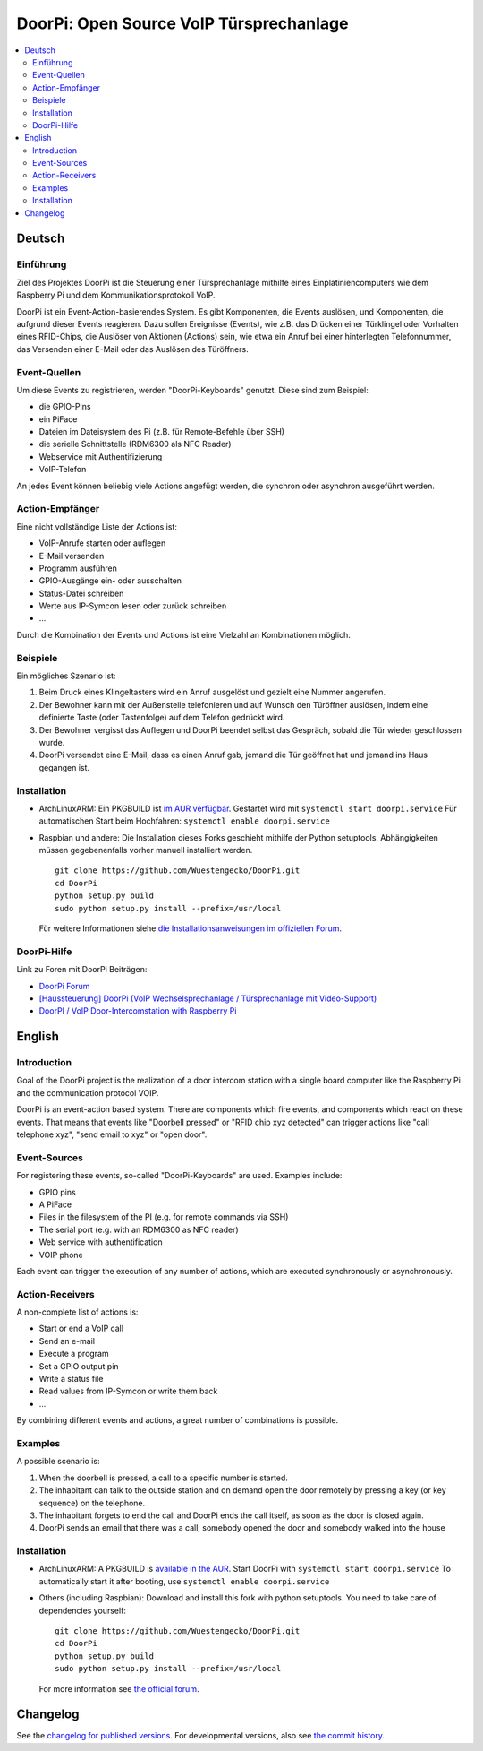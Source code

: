 DoorPi: Open Source VoIP Türsprechanlage
****************************************

|pypi_License|
|pypi_latest_version|
|travis_status_master|
|scrutinizer_status_master|
|code_climate_badge|

.. contents::
   :local:
   :depth: 2
   :backlinks: none

Deutsch
=======

Einführung
----------

Ziel des Projektes DoorPi ist die Steuerung einer Türsprechanlage
mithilfe eines Einplatiniencomputers wie dem Raspberry Pi und dem
Kommunikationsprotokoll VoIP.

DoorPi ist ein Event-Action-basierendes System.  Es gibt Komponenten,
die Events auslösen, und Komponenten, die aufgrund dieser Events
reagieren.  Dazu sollen Ereignisse (Events), wie z.B. das Drücken einer
Türklingel oder Vorhalten eines RFID-Chips, die Auslöser von Aktionen
(Actions) sein, wie etwa ein Anruf bei einer hinterlegten Telefonnummer,
das Versenden einer E-Mail oder das Auslösen des Türöffners.

Event-Quellen
-------------

Um diese Events zu registrieren, werden "DoorPi-Keyboards" genutzt.
Diese sind zum Beispiel:

* die GPIO-Pins
* ein PiFace
* Dateien im Dateisystem des Pi (z.B. für Remote-Befehle über SSH)
* die serielle Schnittstelle (RDM6300 als NFC Reader)
* Webservice mit Authentifizierung
* VoIP-Telefon

An jedes Event können beliebig viele Actions angefügt werden, die
synchron oder asynchron ausgeführt werden.

Action-Empfänger
----------------

Eine nicht vollständige Liste der Actions ist:

* VoIP-Anrufe starten oder auflegen
* E-Mail versenden
* Programm ausführen
* GPIO-Ausgänge ein- oder ausschalten
* Status-Datei schreiben
* Werte aus IP-Symcon lesen oder zurück schreiben
* ...

Durch die Kombination der Events und Actions ist eine Vielzahl an
Kombinationen möglich.

Beispiele
---------

Ein mögliches Szenario ist:

1. Beim Druck eines Klingeltasters wird ein Anruf ausgelöst und gezielt
   eine Nummer angerufen.
2. Der Bewohner kann mit der Außenstelle telefonieren und auf Wunsch den
   Türöffner auslösen, indem eine definierte Taste (oder Tastenfolge)
   auf dem Telefon gedrückt wird.
3. Der Bewohner vergisst das Auflegen und DoorPi beendet selbst das
   Gespräch, sobald die Tür wieder geschlossen wurde.
4. DoorPi versendet eine E-Mail, dass es einen Anruf gab,
   jemand die Tür geöffnet hat und jemand ins Haus gegangen ist.

Installation
------------

*   ArchLinuxARM: Ein PKGBUILD ist `im AUR verfügbar`__.
    Gestartet wird mit ``systemctl start doorpi.service``
    Für automatischen Start beim Hochfahren:
    ``systemctl enable doorpi.service``
*   Raspbian und andere: Die Installation dieses Forks geschieht
    mithilfe der Python setuptools.  Abhängigkeiten müssen
    gegebenenfalls vorher manuell installiert werden. ::

        git clone https://github.com/Wuestengecko/DoorPi.git
        cd DoorPi
        python setup.py build
        sudo python setup.py install --prefix=/usr/local

    Für weitere Informationen siehe `die Installationsanweisungen im
    offiziellen Forum`__.

__ https://aur.archlinux.org/packages/doorpi
__ http://www.doorpi.org/forum/board/21-installation/

DoorPi-Hilfe
------------

Link zu Foren mit DoorPi Beiträgen:

* `DoorPi Forum`__
* `[Haussteuerung] DoorPi
  (VoIP Wechselsprechanlage / Türsprechanlage mit Video-Support)`__
* `DoorPI / VoIP Door-Intercomstation with Raspberry Pi`__

__ http://www.doorpi.org/forum/
__ http://www.forum-raspberrypi.de/Thread-haussteuerung-doorpi-voip-wechselsprechanlage-tuersprechanlage-mit-video-support
__ http://www.ip-symcon.de/forum/threads/26739-DoorPI-VoIP-Door-Intercomstation-with-Raspberry-Pi

English
=======

Introduction
------------

Goal of the DoorPi project is the realization of a door intercom station
with a single board computer like the Raspberry Pi and the communication
protocol VOIP.

DoorPi is an event-action based system.  There are components which fire
events, and components which react on these events.  That means that
events like "Doorbell pressed" or "RFID chip xyz detected" can trigger
actions like "call telephone xyz", "send email to xyz" or "open door".

Event-Sources
-------------

For registering these events, so-called "DoorPi-Keyboards" are used.
Examples include:

* GPIO pins
* A PiFace
* Files in the filesystem of the PI (e.g. for remote commands via SSH)
* The serial port (e.g. with an RDM6300 as NFC reader)
* Web service with authentification
* VOIP phone

Each event can trigger the execution of any number of actions, which are
executed synchronously or asynchronously.

Action-Receivers
----------------

A non-complete list of actions is:

* Start or end a VoIP call
* Send an e-mail
* Execute a program
* Set a GPIO output pin
* Write a status file
* Read values from IP-Symcon or write them back
* ...

By combining different events and actions, a great number of
combinations is possible.

Examples
--------

A possible scenario is:

1. When the doorbell is pressed, a call to a specific number is started.
2. The inhabitant can talk to the outside station and on demand open the
   door remotely by pressing a key (or key sequence) on the telephone.
3. The inhabitant forgets to end the call and DoorPi ends the call
   itself, as soon as the door is closed again.
4. DoorPi sends an email that there was a call, somebody opened the door
   and somebody walked into the house

Installation
------------

* ArchLinuxARM: A PKGBUILD is `available in the AUR`__.
  Start DoorPi with ``systemctl start doorpi.service``
  To automatically start it after booting, use
  ``systemctl enable doorpi.service``
*   Others (including Raspbian):
    Download and install this fork with python setuptools.
    You need to take care of dependencies yourself::

        git clone https://github.com/Wuestengecko/DoorPi.git
        cd DoorPi
        python setup.py build
        sudo python setup.py install --prefix=/usr/local

    For more information see `the official forum`__.

__ https://aur.archlinux.org/packages/doorpi
__ http://www.doorpi.org/forum/board/21-installation/

Changelog
=========

See the `changelog for published versions`__.
For developmental versions, also see `the commit history`__.

__ https://github.com/Wuestengecko/DoorPi/blob/master/changelog.txt
__ https://github.com/Wuestengecko/DoorPi/commits/master


.. |pypi_License| image::
   https://img.shields.io/pypi/l/DoorPi.svg
   :target: https://creativecommons.org/licenses/by-nc/4.0/
   :alt: CC BY-NC 4.0

.. |pypi_latest_version| image::
   https://img.shields.io/pypi/v/DoorPi.svg?label=latest%20version
   :target: https://pypi.python.org/pypi/DoorPi
   :alt: Download

.. |travis_status_master| image::
   https://travis-ci.org/motom001/DoorPi.svg?branch=master
   :target: https://travis-ci.org/motom001/DoorPi

.. |scrutinizer_status_master| image::
   https://scrutinizer-ci.com/g/motom001/DoorPi/badges/quality-score.png?b=master
   :target: https://scrutinizer-ci.com/g/motom001/DoorPi/

.. |code_climate_badge| image::
   https://api.codeclimate.com/v1/badges/a0ea0a3f3f1467bce688/maintainability
   :target: https://codeclimate.com/github/Wuestengecko/DoorPi/maintainability
   :alt: Maintainability

.. vim:set tw=72:
